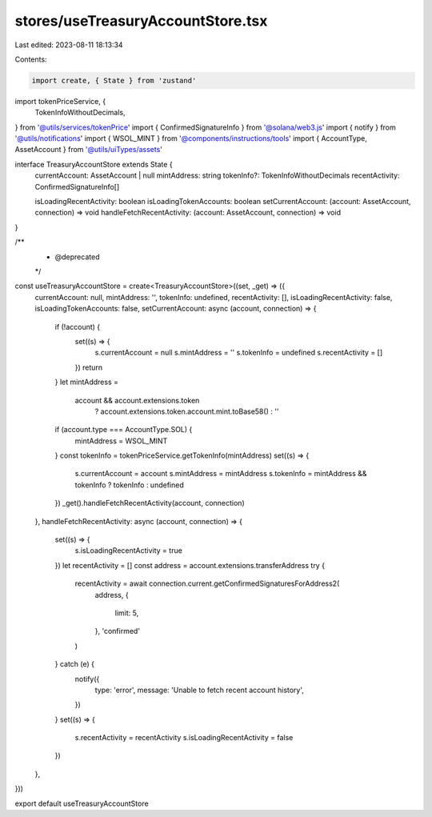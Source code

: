 stores/useTreasuryAccountStore.tsx
==================================

Last edited: 2023-08-11 18:13:34

Contents:

.. code-block:: tsx

    import create, { State } from 'zustand'
import tokenPriceService, {
  TokenInfoWithoutDecimals,
} from '@utils/services/tokenPrice'
import { ConfirmedSignatureInfo } from '@solana/web3.js'
import { notify } from '@utils/notifications'
import { WSOL_MINT } from '@components/instructions/tools'
import { AccountType, AssetAccount } from '@utils/uiTypes/assets'

interface TreasuryAccountStore extends State {
  currentAccount: AssetAccount | null
  mintAddress: string
  tokenInfo?: TokenInfoWithoutDecimals
  recentActivity: ConfirmedSignatureInfo[]

  isLoadingRecentActivity: boolean
  isLoadingTokenAccounts: boolean
  setCurrentAccount: (account: AssetAccount, connection) => void
  handleFetchRecentActivity: (account: AssetAccount, connection) => void
}

/**
 * @deprecated
 */
const useTreasuryAccountStore = create<TreasuryAccountStore>((set, _get) => ({
  currentAccount: null,
  mintAddress: '',
  tokenInfo: undefined,
  recentActivity: [],
  isLoadingRecentActivity: false,
  isLoadingTokenAccounts: false,
  setCurrentAccount: async (account, connection) => {
    if (!account) {
      set((s) => {
        s.currentAccount = null
        s.mintAddress = ''
        s.tokenInfo = undefined
        s.recentActivity = []
      })
      return
    }
    let mintAddress =
      account && account.extensions.token
        ? account.extensions.token.account.mint.toBase58()
        : ''
    if (account.type === AccountType.SOL) {
      mintAddress = WSOL_MINT
    }
    const tokenInfo = tokenPriceService.getTokenInfo(mintAddress)
    set((s) => {
      s.currentAccount = account
      s.mintAddress = mintAddress
      s.tokenInfo = mintAddress && tokenInfo ? tokenInfo : undefined
    })
    _get().handleFetchRecentActivity(account, connection)
  },
  handleFetchRecentActivity: async (account, connection) => {
    set((s) => {
      s.isLoadingRecentActivity = true
    })
    let recentActivity = []
    const address = account.extensions.transferAddress
    try {
      recentActivity = await connection.current.getConfirmedSignaturesForAddress2(
        address,
        {
          limit: 5,
        },
        'confirmed'
      )
    } catch (e) {
      notify({
        type: 'error',
        message: 'Unable to fetch recent account history',
      })
    }
    set((s) => {
      s.recentActivity = recentActivity
      s.isLoadingRecentActivity = false
    })
  },
}))

export default useTreasuryAccountStore


